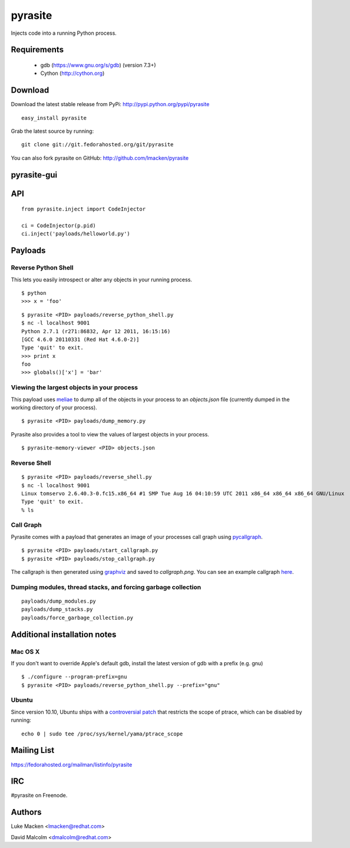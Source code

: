 pyrasite
========

.. split here

Injects code into a running Python process.

Requirements
~~~~~~~~~~~~

  - gdb (https://www.gnu.org/s/gdb) (version 7.3+)
  - Cython (http://cython.org)

Download
~~~~~~~~

Download the latest stable release from PyPi: http://pypi.python.org/pypi/pyrasite

::

    easy_install pyrasite

Grab the latest source by running:

::

    git clone git://git.fedorahosted.org/git/pyrasite

You can also fork pyrasite on GitHub: http://github.com/lmacken/pyrasite

pyrasite-gui
~~~~~~~~~~~~

.. image:: http://lewk.org/img/pyrasite/pyrasite-info.png

API
~~~

::

    from pyrasite.inject import CodeInjector

    ci = CodeInjector(p.pid)
    ci.inject('payloads/helloworld.py')


Payloads
~~~~~~~~

Reverse Python Shell
--------------------

This lets you easily introspect or alter any objects in your running process.


::

    $ python
    >>> x = 'foo'

::

    $ pyrasite <PID> payloads/reverse_python_shell.py
    $ nc -l localhost 9001
    Python 2.7.1 (r271:86832, Apr 12 2011, 16:15:16)
    [GCC 4.6.0 20110331 (Red Hat 4.6.0-2)]
    Type 'quit' to exit.
    >>> print x
    foo
    >>> globals()['x'] = 'bar'


Viewing the largest objects in your process
-------------------------------------------

This payload uses `meliae <https://launchpad.net/meliae>`_ to dump all of the objects in your process to an `objects.json` file (currently dumped in the working directory of your process).

::

    $ pyrasite <PID> payloads/dump_memory.py


Pyrasite also provides a tool to view the values of largest objects in your process.


::

    $ pyrasite-memory-viewer <PID> objects.json


.. image:: http://lewk.org/img/pyrasite-memory-viewer.png


Reverse Shell
-------------

::

    $ pyrasite <PID> payloads/reverse_shell.py
    $ nc -l localhost 9001
    Linux tomservo 2.6.40.3-0.fc15.x86_64 #1 SMP Tue Aug 16 04:10:59 UTC 2011 x86_64 x86_64 x86_64 GNU/Linux
    Type 'quit' to exit.
    % ls


Call Graph
----------

Pyrasite comes with a payload that generates an image of your processes call
graph using `pycallgraph <http://pycallgraph.slowchop.com>`_.

::

    $ pyrasite <PID> payloads/start_callgraph.py
    $ pyrasite <PID> payloads/stop_callgraph.py

The callgraph is then generated using `graphviz <http://www.graphviz.org>`_ and
saved to `callgraph.png`. You can see an example callgraph `here <http://pycallgraph.slowchop.com/pycallgraph/wiki/RegExpExample>`_.


Dumping modules, thread stacks, and forcing garbage collection
--------------------------------------------------------------

::

    payloads/dump_modules.py
    payloads/dump_stacks.py
    payloads/force_garbage_collection.py

Additional installation notes
~~~~~~~~~~~~~~~~~~~~~~~~~~~~~

Mac OS X
--------

If you don't want to override Apple's default gdb, install the latest version of gdb with a prefix (e.g. gnu)

::

    $ ./configure --program-prefix=gnu
    $ pyrasite <PID> payloads/reverse_python_shell.py --prefix="gnu"

Ubuntu
------

Since version 10.10, Ubuntu ships with a `controversial patch <https://lkml.org/lkml/2010/6/16/421>`_ that restricts the scope of ptrace, which can be disabled by running:

::

    echo 0 | sudo tee /proc/sys/kernel/yama/ptrace_scope



Mailing List
~~~~~~~~~~~~

https://fedorahosted.org/mailman/listinfo/pyrasite

IRC
~~~

#pyrasite on Freenode.

Authors
~~~~~~~

Luke Macken <lmacken@redhat.com>

.. image:: http://api.coderwall.com/lmacken/endorsecount.png
   :target: http://coderwall.com/lmacken

David Malcolm <dmalcolm@redhat.com>
